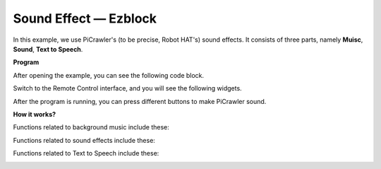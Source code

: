 Sound Effect — Ezblock
=======================

In this example, we use PiCrawler's (to be precise, Robot HAT's) sound effects. It consists of three parts, namely **Muisc**, **Sound**, **Text to Speech**.

.. image:: ../image/tts.png

**Program**

After opening the example, you can see the following code block.

.. image:: media/soundeff.png

Switch to the Remote Control interface, and you will see the following widgets.

.. image:: media/soundeff_B.png

After the program is running, you can press different buttons to make PiCrawler sound.

**How it works?**

Functions related to background music include these:

.. image:: media/sp210928_101816.png

Functions related to sound effects include these:

.. image:: media/sp210928_101727.png


Functions related to Text to Speech include these:

.. image:: media/sp210928_101609.png